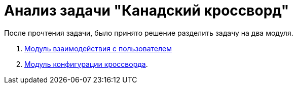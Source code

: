 = Анализ задачи "Канадский кроссворд"

После прочтения задачи, было принято решение разделить задачу на два модуля. +

. link:modules/user.adoc[Модуль взаимодействия с пользователем]
. link:modules/config.adoc[Модуль конфигурации кроссворда].



